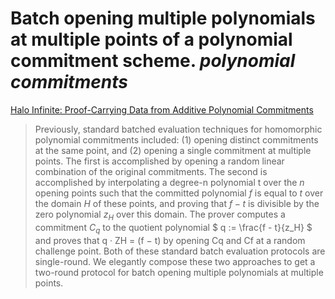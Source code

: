 * Batch opening multiple polynomials at multiple points of a polynomial commitment scheme. [[polynomial commitments]]
[[https://eprint.iacr.org/2020/1536.pdf][Halo Infinite: Proof-Carrying Data from Additive Polynomial Commitments]]
#+BEGIN_QUOTE
Previously, standard batched evaluation techniques for homomorphic polynomial commitments included: (1) opening distinct commitments at the same point, and (2) opening a single commitment at multiple points. The first is accomplished by opening a random linear combination of the original commitments. The second is accomplished by interpolating a degree-n polynomial t over the \( n \) opening points such that the committed polynomial \( f \) is equal to \( t \) over the domain \( H \) of these points, and proving that \( f - t \) is divisible by the zero polynomial \( z_H \) over this domain. The prover computes a commitment \( C_q \) to the quotient polynomial \( q := \frac{f - t}{z_H} \)  and proves that q · ZH = (f − t) by opening Cq and Cf at a random challenge point. Both of these standard batch evaluation protocols are single-round. We elegantly compose these two approaches to get a two-round protocol for batch opening multiple polynomials at multiple points.
#+END_QUOTE